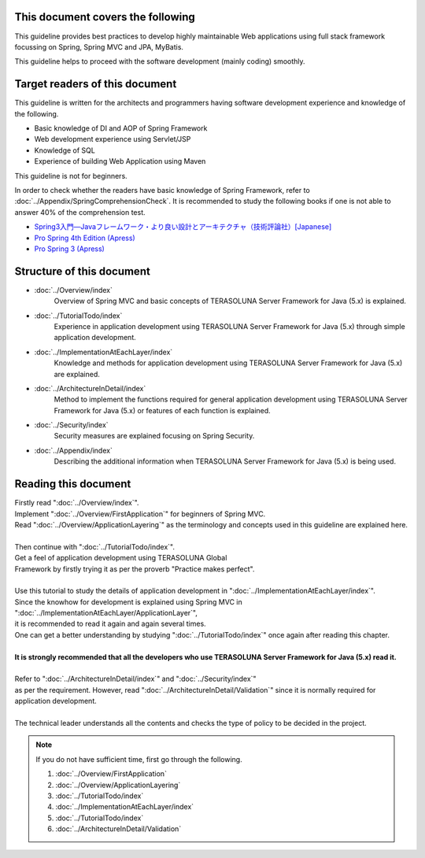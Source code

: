 This document covers the following
================================================================================

This guideline provides best practices to develop highly maintainable Web applications using
full stack framework focussing on Spring, Spring MVC and JPA, MyBatis.

This guideline helps to proceed with the software development (mainly coding) smoothly.

Target readers of this document
================================================================================

This guideline is written for the architects and programmers having software development experience
and knowledge of the following.

* Basic knowledge of DI and AOP of Spring Framework
* Web development experience using Servlet/JSP
* Knowledge of SQL
* Experience of building Web Application using Maven

This guideline is not for beginners.

In order to check whether the readers have basic knowledge of Spring Framework,
refer to \ :doc:`../Appendix/SpringComprehensionCheck`\ .
It is recommended to study the following books if one is not able to answer 40% of the comprehension test.

* `Spring3入門―Javaフレームワーク・より良い設計とアーキテクチャ（技術評論社）[Japanese] <http://gihyo.jp/book/2012/978-4-7741-5380-3>`_
* `Pro Spring 4th Edition (Apress) <http://www.apress.com/9781430261513>`_
* `Pro Spring 3 (Apress) <http://www.apress.com/9781430241072>`_

Structure of this document
================================================================================

* \ :doc:`../Overview/index`\ 
    Overview of Spring MVC and basic concepts of TERASOLUNA Server Framework for Java (5.x) is explained.
* \ :doc:`../TutorialTodo/index`\ 
    Experience in application development using TERASOLUNA Server Framework for Java (5.x) through simple application development.
* \ :doc:`../ImplementationAtEachLayer/index`\ 
    Knowledge and methods for application development using TERASOLUNA Server Framework for Java (5.x) are explained.
* \ :doc:`../ArchitectureInDetail/index`\
    Method to implement the functions required for general application development using TERASOLUNA Server Framework for Java (5.x) or features of each function is explained.
* \ :doc:`../Security/index`\  
    Security measures are explained focusing on Spring Security.
* \ :doc:`../Appendix/index`\
    Describing the additional information when TERASOLUNA Server Framework for Java (5.x) is being used.

Reading this document
================================================================================

| Firstly read "\ :doc:`../Overview/index`\ ".
| Implement "\ :doc:`../Overview/FirstApplication`\ " for beginners of Spring MVC.
| Read "\ :doc:`../Overview/ApplicationLayering`\ " as the terminology and concepts used in this guideline are explained here.
| 
| Then continue with "\ :doc:`../TutorialTodo/index`\ ".
| Get a feel of application development using TERASOLUNA Global
| Framework by firstly trying it as per the proverb "Practice makes perfect".
| 
| Use this tutorial to study the details of application development in "\ :doc:`../ImplementationAtEachLayer/index`\ ".
| Since the knowhow for development is explained using Spring MVC in "\ :doc:`../ImplementationAtEachLayer/ApplicationLayer`\ ",
| it is recommended to read it again and again several times.
| One can get a better understanding by studying "\ :doc:`../TutorialTodo/index`\ " once again after reading this chapter.
| 
| **It is strongly recommended that all the developers who use TERASOLUNA Server Framework for Java (5.x) read it.**
| 
| Refer to "\ :doc:`../ArchitectureInDetail/index`\ " and "\ :doc:`../Security/index`\ "
| as per the requirement. However, read ":doc:`../ArchitectureInDetail/Validation`" since it is normally required for application development.
| 
| The technical leader understands all the contents and checks the type of policy to be decided in the project.


.. note::

    If you do not have sufficient time, first go through the following.
    
    #. \ :doc:`../Overview/FirstApplication`\ 
    #. \ :doc:`../Overview/ApplicationLayering`\ 
    #. \ :doc:`../TutorialTodo/index`\ 
    #. \ :doc:`../ImplementationAtEachLayer/index`\ 
    #. \ :doc:`../TutorialTodo/index`\ 
    #. \ :doc:`../ArchitectureInDetail/Validation`\ 


.. raw:: latex

   \newpage

